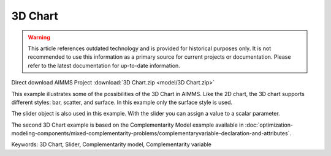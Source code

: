 3D Chart
=========

.. warning::
   This article references outdated technology and is provided for historical purposes only. 
   It is not recommended to use this information as a primary source for current projects or documentation. Please refer to the latest documentation for up-to-date information.

.. meta::
   :keywords: 3D Chart, Slider, Complementarity model, Complementarity variable
   :description: This example illustrates some of the possibilities of the 3D Chart in AIMMS.

Direct download AIMMS Project :download:`3D Chart.zip <model/3D Chart.zip>`

.. Go to the example on GitHub: https://github.com/aimms/examples/tree/master/Functional%20Examples/3D%20Chart

This example illustrates some of the possibilities of the 3D Chart in AIMMS. Like the 2D chart, the 3D chart supports different styles: bar, scatter, and surface. In this example only the surface style is used.

The slider object is also used in this example. With the slider you can assign a value to a scalar parameter. 

The second 3D Chart example is based on the Complementarity Model example available in :doc:`optimization-modeling-components/mixed-complementarity-problems/complementaryvariable-declaration-and-attributes`. 

Keywords:
3D Chart, Slider, Complementarity model, Complementarity variable


